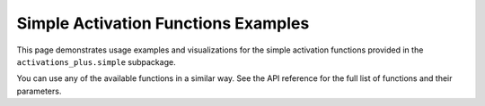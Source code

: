 .. _examples:

Simple Activation Functions Examples
====================================

This page demonstrates usage examples and visualizations for the simple activation functions provided in the ``activations_plus.simple`` subpackage.

.. plot::
   :include-source:

   import torch
   import numpy as np
   import matplotlib.pyplot as plt
   from activations_plus.simple import relu_variants, sigmoid_tanh_variants, polynomial_power_variants, log_exp_softplus_variants

   x = torch.linspace(-3, 3, 200)
   x_np = x.numpy()

   activations = [
       (relu_variants.relu, "ReLU"),
       (relu_variants.lrelu, "Leaky ReLU (a=0.1)", {"a": 0.1}),
       (relu_variants.blrelu, "Bounded Leaky ReLU", {}),
       (relu_variants.rrelu, "Randomized Leaky ReLU", {}),
       (relu_variants.trec, "Truncated ReLU", {}),
       (relu_variants.dual_line, "Dual Line", {}),
       (relu_variants.mrelu, "Mirrored ReLU", {}),
       (sigmoid_tanh_variants.sigmoid, "Sigmoid", {}),
       (sigmoid_tanh_variants.tanh, "Tanh", {}),
       (sigmoid_tanh_variants.hardtanh, "HardTanh", {}),
       (sigmoid_tanh_variants.softsign, "Softsign", {}),
       (sigmoid_tanh_variants.sqnl, "SQNL", {}),
       (sigmoid_tanh_variants.softplus, "Softplus", {}),
       (sigmoid_tanh_variants.tanh_exp, "TanhExp", {}),
       (polynomial_power_variants.polynomial_linear_unit, "Polynomial Linear Unit", {}),
       (polynomial_power_variants.power_function_linear_unit, "Power Function Linear Unit", {}),
       (polynomial_power_variants.power_linear_unit, "Power Linear Unit", {}),
       (polynomial_power_variants.inverse_polynomial_linear_unit, "Inverse Polynomial Linear Unit", {}),
       (log_exp_softplus_variants.loglog, "LogLog", {}),
       (log_exp_softplus_variants.loglogish, "LogLogish", {}),
       (log_exp_softplus_variants.logish, "Logish", {}),
       (log_exp_softplus_variants.soft_exponential, "Soft Exponential", {}),
       (log_exp_softplus_variants.softplus_linear_unit, "Softplus Linear Unit", {}),
   ]

   n = len(activations)
   ncols = 3
   nrows = int(np.ceil(n / ncols))
   fig, axes = plt.subplots(nrows, ncols, figsize=(ncols * 5, nrows * 3))
   axes = axes.flatten()
   for i, (func, name, *opt) in enumerate(activations):
       kwargs = opt[0] if opt else {}
       y = func(x, **kwargs).detach().numpy()
       ax = axes[i]
       ax.plot(x_np, y, color='#1f77b4', linewidth=2)
       ax.set_title(name)
       ax.set_xlabel('Input')
       ax.set_ylabel('Output')
       ax.grid(True, alpha=0.3)
   for j in range(i+1, len(axes)):
       fig.delaxes(axes[j])
   fig.tight_layout()
   plt.show()

You can use any of the available functions in a similar way. See the API reference for the full list of functions and their parameters.
